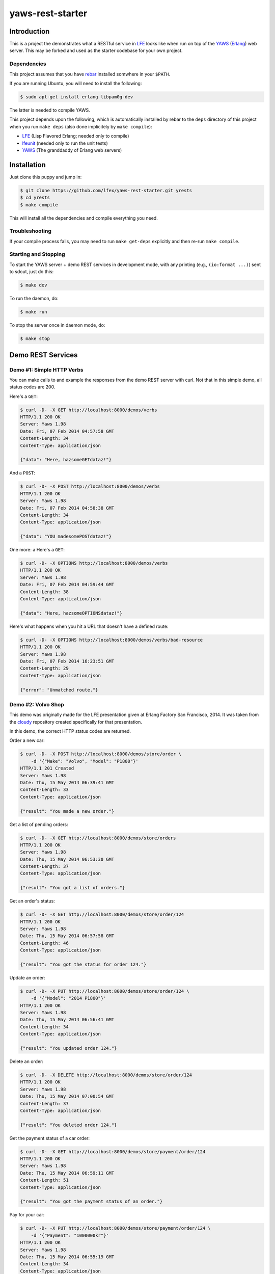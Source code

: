 #################
yaws-rest-starter
#################


Introduction
============

This is a project the demonstrates what a RESTful service in `LFE`_ looks
like when run on top of the `YAWS`_ (`Erlang`_) web server. This may be
forked and used as the starter codebase for your own project.


Dependencies
------------

This project assumes that you have `rebar`_ installed somwhere in your
``$PATH``.

If you are running Ubuntu, you will need to install the following:

.. code:: bash

    $ sudo apt-get install erlang libpam0g-dev

The latter is needed to compile YAWS.

This project depends upon the following, which is automatically installed by
rebar to the ``deps`` directory of this project when you run ``make deps``
(also done implicitely by ``make compile``):

* `LFE`_ (Lisp Flavored Erlang; needed only to compile)
* `lfeunit`_ (needed only to run the unit tests)
* `YAWS`_ (The granddaddy of Erlang web servers)


Installation
============

Just clone this puppy and jump in:

.. code:: bash

    $ git clone https://github.com/lfex/yaws-rest-starter.git yrests
    $ cd yrests
    $ make compile

This will install all the dependencies and compile everything you need.


Troubleshooting
---------------

If your compile process fails, you may need to run ``make get-deps``
explicitly and then re-run ``make compile``.


Starting and Stopping
---------------------

To start the YAWS server + demo REST services in development mode, with any
printing (e.g., ``(io:format ...)``) sent to sdout, just do this:

.. code:: bash

    $ make dev

To run the daemon, do:

.. code:: bash

    $ make run

To stop the server once in daemon mode, do:

.. code:: bash

    $ make stop


Demo REST Services
==================


Demo #1: Simple HTTP Verbs
--------------------------

You can make calls to and example the responses from the demo REST server
with curl. Not that in this simple demo, all status codes are 200.

Here's a ``GET``:

.. code:: bash

    $ curl -D- -X GET http://localhost:8000/demos/verbs
    HTTP/1.1 200 OK
    Server: Yaws 1.98
    Date: Fri, 07 Feb 2014 04:57:58 GMT
    Content-Length: 34
    Content-Type: application/json

    {"data": "Here, hazsomeGETdataz!"}

And a ``POST``:

.. code:: bash

    $ curl -D- -X POST http://localhost:8000/demos/verbs
    HTTP/1.1 200 OK
    Server: Yaws 1.98
    Date: Fri, 07 Feb 2014 04:58:38 GMT
    Content-Length: 34
    Content-Type: application/json

    {"data": "YOU madesomePOSTdataz!"}

One more: a Here's a ``GET``:

.. code:: bash

    $ curl -D- -X OPTIONS http://localhost:8000/demos/verbs
    HTTP/1.1 200 OK
    Server: Yaws 1.98
    Date: Fri, 07 Feb 2014 04:59:44 GMT
    Content-Length: 38
    Content-Type: application/json

    {"data": "Here, hazsomeOPTIONSdataz!"}

Here's what happens when you hit a URL that doesn't have a defined route:

.. code:: bash

    $ curl -D- -X OPTIONS http://localhost:8000/demos/verbs/bad-resource
    HTTP/1.1 200 OK
    Server: Yaws 1.98
    Date: Fri, 07 Feb 2014 16:23:51 GMT
    Content-Length: 29
    Content-Type: application/json

    {"error": "Unmatched route."}


Demo #2: Volvo Shop
-------------------

This demo was originally made for the LFE presentation given at Erlang
Factory San Francisco, 2014. It was taken from the `cloudy`_ repository
created specifically for that presentation.

In this demo, the correct HTTP status codes are returned.


Order a new car:

.. code:: bash

    $ curl -D- -X POST http://localhost:8000/demos/store/order \
        -d '{"Make": "Volvo", "Model": "P1800"}'
    HTTP/1.1 201 Created
    Server: Yaws 1.98
    Date: Thu, 15 May 2014 06:39:41 GMT
    Content-Length: 33
    Content-Type: application/json

    {"result": "You made a new order."}

Get a list of pending orders:

.. code:: bash

    $ curl -D- -X GET http://localhost:8000/demos/store/orders
    HTTP/1.1 200 OK
    Server: Yaws 1.98
    Date: Thu, 15 May 2014 06:53:30 GMT
    Content-Length: 37
    Content-Type: application/json

    {"result": "You got a list of orders."}

Get an order's status:

.. code:: bash

    $ curl -D- -X GET http://localhost:8000/demos/store/order/124
    HTTP/1.1 200 OK
    Server: Yaws 1.98
    Date: Thu, 15 May 2014 06:57:58 GMT
    Content-Length: 46
    Content-Type: application/json

    {"result": "You got the status for order 124."}

Update an order:

.. code:: bash

    $ curl -D- -X PUT http://localhost:8000/demos/store/order/124 \
        -d '{"Model": "2014 P1800"}'
    HTTP/1.1 200 OK
    Server: Yaws 1.98
    Date: Thu, 15 May 2014 06:56:41 GMT
    Content-Length: 34
    Content-Type: application/json

    {"result": "You updated order 124."}

Delete an order:

.. code:: bash

    $ curl -D- -X DELETE http://localhost:8000/demos/store/order/124
    HTTP/1.1 200 OK
    Server: Yaws 1.98
    Date: Thu, 15 May 2014 07:00:54 GMT
    Content-Length: 37
    Content-Type: application/json

    {"result": "You deleted order 124."}

Get the payment status of a car order:

.. code:: bash

    $ curl -D- -X GET http://localhost:8000/demos/store/payment/order/124
    HTTP/1.1 200 OK
    Server: Yaws 1.98
    Date: Thu, 15 May 2014 06:59:11 GMT
    Content-Length: 51
    Content-Type: application/json

    {"result": "You got the payment status of an order."}

Pay for your car:

.. code:: bash

    $ curl -D- -X PUT http://localhost:8000/demos/store/payment/order/124 \
        -d '{"Payment": "1000000kr"}'
    HTTP/1.1 200 OK
    Server: Yaws 1.98
    Date: Thu, 15 May 2014 06:55:19 GMT
    Content-Length: 34
    Content-Type: application/json

    {"result": "You paid for an order."}

Hit a bad URL:

.. code:: bash

    $ curl -D- -X GET http://localhost:8000/demos/store/jalopies
    HTTP/1.1 404 Not Found
    Server: Yaws 1.98
    Date: Sun, 18 May 2014 01:00:48 GMT
    Content-Length: 41
    Content-Type: application/json

    {"result": {"error": "Unmatched route."}}


Demo #3: Volvo Shop, Reloaded
-----------------------------

This demo offers the same functionality as Demo #2, but differs in the
implementation:

1. The organization of routes and route functions is more like what one
   sees in other web frameworks.
1. It returns proper HTTP status codes.
1. The results are more structured JSON data.
1. It uses some of the functionality offered by the lfest project.
1. It can handle a front page.

This demo offers a front page. View the base URL:

.. code:: bash

    $ curl -D- -X GET http://localhost:8000/demos/store2/
    HTTP/1.1 200 OK
    Server: Yaws 1.98
    Date: Sun, 18 May 2014 00:32:42 GMT
    Content-Length: 27
    Content-Type: text/html

    Welcome to the Volvo Store!

You can test it exactly as Demo #2, but remember to change the the URL to
point to the right demo:

.. code:: bash

  $ curl -X POST http://localhost:8000/demos/store2/order \
      -d '{"Make": "Volvo", "Model": "P1800"}'


Demo #4: Volvo Shop, Revolutions
--------------------------------

This demo offers the same functionality as Demo #3, but differs in the
implementation: it uses the routing macro from the lfest project,
considerably reducing code boiler plate.

You can test it exactly as Demo #3, but remember to change the the URL to
point to the right demo:

.. code:: bash

  $ curl -X POST http://localhost:8000/demos/store3/order \
      -d '{"Make": "Volvo", "Model": "P1800"}'


Benchmarks
==========

Benchmarks are a lie. Okay, now that we've gotten that out of the way, on
with the lies!

Running ``httperf`` and ``ab`` against the demo REST service on a 2012
MacBook Pro laptop with tons of other crap running on it gives **reqs/s** in
the **14,000** to **18,000** range.

Here's an example ``ab`` command that was used:

.. code:: bash

    $ ab -k -c 100 -n 20000 http://localhost:8000/demos/verbs

And one for ``httperf``:

.. code:: bash

    $ httperf --hog \
      --server localhost --port 8000 --uri /demos/verbs \
      --timeout 5 --rate 100 \
      --num-calls 10000 --num-conns 10


Development
===========

Routes are defined in the appropriately-named ``routes`` function in the
service definition files:

.. code:: lisp

    (defun routes
      "REST API Routes"
      (('() method arg-data)
        (get-data method arg-data))
      ; XXX add more routes here for your application
      ;(((list "another" "path") method arg-data)
      ; (your-app:your-func method arg-data))
      ;
      ; When nothing matches, do this
      ((path method arg)
        (io:format
          "Unmatched route!~nPath-info: ~p~nmethod: ~p~narg-data: ~p~n~n"
          (list path method arg))
        #(content
          "application/json"
          "{\"error\": \"Unmatched route.\"}")))

For a simple REST service, you might only need to replace the code for each
HTTP verb in ``src/yrests-just-verbs.lfe``. For more involved work, you
should take a look at the "store" demo.


Additional Info
===============

* `Learn more about YAWS`_


.. Links
.. -----

.. _LFE: https://github.com/rvirding/lfe
.. _YAWS: https://github.com/klacke/yaws
.. _Erlang: http://www.erlang.org/
.. _rebar: https://github.com/rebar/rebar
.. _lfeunit: https://github.com/lfe/lfeunit
.. _Learn more about YAWS: http://www.scribd.com/doc/16212424/Building-RESTful-Web-Services-with-Erlang-and-Yaws
.. _cloudy: https://github.com/oubiwann/cloudy

